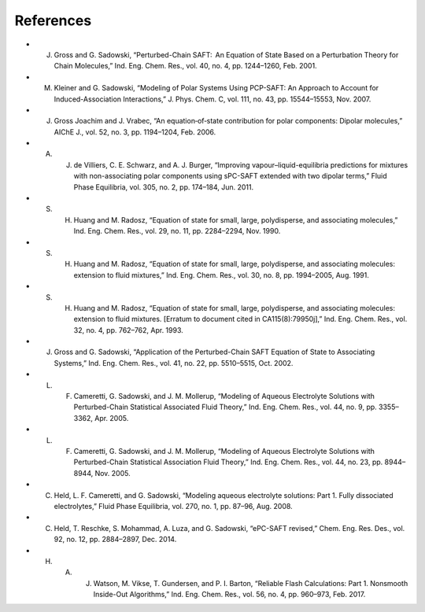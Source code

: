 References
----------
- J. Gross and G. Sadowski, “Perturbed-Chain SAFT:  An Equation of State Based on a Perturbation Theory for Chain Molecules,” Ind. Eng. Chem. Res., vol. 40, no. 4, pp. 1244–1260, Feb. 2001.
- M. Kleiner and G. Sadowski, “Modeling of Polar Systems Using PCP-SAFT: An Approach to Account for Induced-Association Interactions,” J. Phys. Chem. C, vol. 111, no. 43, pp. 15544–15553, Nov. 2007.
- J. Gross Joachim and J. Vrabec, “An equation‐of‐state contribution for polar components: Dipolar molecules,” AIChE J., vol. 52, no. 3, pp. 1194–1204, Feb. 2006.
- A. J. de Villiers, C. E. Schwarz, and A. J. Burger, “Improving vapour–liquid-equilibria predictions for mixtures with non-associating polar components using sPC-SAFT extended with two dipolar terms,” Fluid Phase Equilibria, vol. 305, no. 2, pp. 174–184, Jun. 2011.
- S. H. Huang and M. Radosz, “Equation of state for small, large, polydisperse, and associating molecules,” Ind. Eng. Chem. Res., vol. 29, no. 11, pp. 2284–2294, Nov. 1990.
- S. H. Huang and M. Radosz, “Equation of state for small, large, polydisperse, and associating molecules: extension to fluid mixtures,” Ind. Eng. Chem. Res., vol. 30, no. 8, pp. 1994–2005, Aug. 1991.
- S. H. Huang and M. Radosz, “Equation of state for small, large, polydisperse, and associating molecules: extension to fluid mixtures. [Erratum to document cited in CA115(8):79950j],” Ind. Eng. Chem. Res., vol. 32, no. 4, pp. 762–762, Apr. 1993.
- J. Gross and G. Sadowski, “Application of the Perturbed-Chain SAFT Equation of State to Associating Systems,” Ind. Eng. Chem. Res., vol. 41, no. 22, pp. 5510–5515, Oct. 2002.
- L. F. Cameretti, G. Sadowski, and J. M. Mollerup, “Modeling of Aqueous Electrolyte Solutions with Perturbed-Chain Statistical Associated Fluid Theory,” Ind. Eng. Chem. Res., vol. 44, no. 9, pp. 3355–3362, Apr. 2005.
- L. F. Cameretti, G. Sadowski, and J. M. Mollerup, “Modeling of Aqueous Electrolyte Solutions with Perturbed-Chain Statistical Association Fluid Theory,” Ind. Eng. Chem. Res., vol. 44, no. 23, pp. 8944–8944, Nov. 2005.
- C. Held, L. F. Cameretti, and G. Sadowski, “Modeling aqueous electrolyte solutions: Part 1. Fully dissociated electrolytes,” Fluid Phase Equilibria, vol. 270, no. 1, pp. 87–96, Aug. 2008.
- C. Held, T. Reschke, S. Mohammad, A. Luza, and G. Sadowski, “ePC-SAFT revised,” Chem. Eng. Res. Des., vol. 92, no. 12, pp. 2884–2897, Dec. 2014.
- H. A. J. Watson, M. Vikse, T. Gundersen, and P. I. Barton, “Reliable Flash Calculations: Part 1. Nonsmooth Inside-Out Algorithms,” Ind. Eng. Chem. Res., vol. 56, no. 4, pp. 960–973, Feb. 2017.

